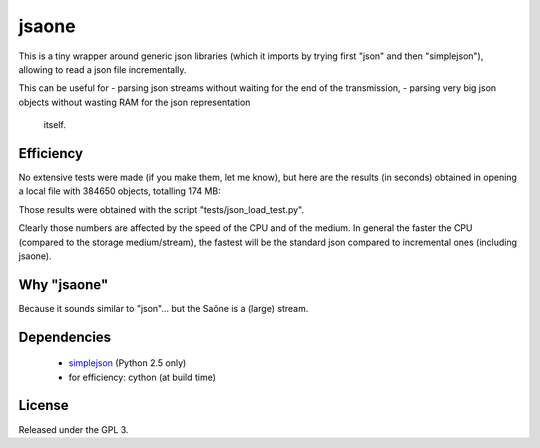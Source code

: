 jsaone
===============

This is a tiny wrapper around generic json libraries (which it imports by
trying first "json" and then "simplejson"), allowing to read a json file
incrementally.

This can be useful for
- parsing json streams without waiting for the end of the transmission,
- parsing very big json objects without wasting RAM for the json representation
  itself.

Efficiency
-----

No extensive tests were made (if you make them, let me know), but here are the
results (in seconds) obtained in opening a local file with 384650 objects,
totalling 174 MB:

+---------------------------------+-------------+-------------+
| Parser                          | Iteration 1 | Iteration 2 |
+=================================+=============+=============+
| standard (non-incremental) json |   9.511     |   9.273     |
+=================================+=============+=============+
| cythonized jsaone               |  19.055     |  18.956     |
+=================================+=============+=============+
| ijson (with yajl2 backend)      |  62.250     |  64.538     |
+=================================+=============+=============+
| pure python jsaone              | 421.641     | 421.821     |
+---------------------------------+-------------+-------------+

Those results were obtained with the script "tests/json_load_test.py".

Clearly those numbers are affected by the speed of the CPU and of the medium.
In general the faster the CPU (compared to the storage medium/stream), the
fastest will be the standard json compared to incremental ones (including
jsaone).

Why "jsaone"
-----

Because it sounds similar to "json"... but the Saône is a (large) stream.

Dependencies
-----

 - simplejson_ (Python 2.5 only)
 - for efficiency: cython (at build time)

License
-------

Released under the GPL 3.

.. _simplejson: http://pypi.python.org/pypi/simplejson/
.. _cython: http://cython.org
